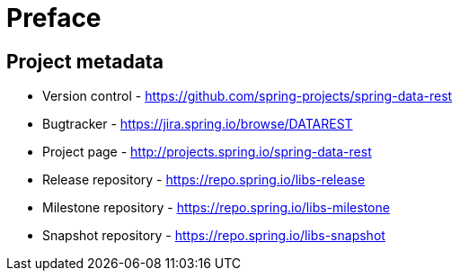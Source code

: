 [[preface]]
= Preface

[[Project]]
[preface]
== Project metadata

* Version control - https://github.com/spring-projects/spring-data-rest
* Bugtracker - https://jira.spring.io/browse/DATAREST
* Project page - http://projects.spring.io/spring-data-rest
* Release repository - https://repo.spring.io/libs-release
* Milestone repository - https://repo.spring.io/libs-milestone
* Snapshot repository - https://repo.spring.io/libs-snapshot

